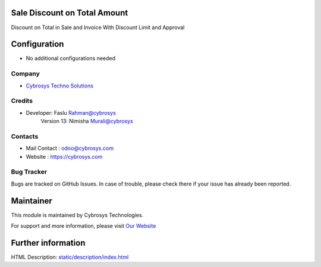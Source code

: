 Sale Discount on Total Amount
=============================
Discount on Total in Sale and Invoice With Discount Limit and Approval

Configuration
=============
* No additional configurations needed

Company
-------
* `Cybrosys Techno Solutions <https://cybrosys.com/>`__

Credits
-------
* Developer: 	Faslu Rahman@cybrosys
    		Version 13: Nimisha Murali@cybrosys

Contacts
--------
* Mail Contact : odoo@cybrosys.com
* Website : https://cybrosys.com

Bug Tracker
-----------
Bugs are tracked on GitHub Issues. In case of trouble, please check there if your issue has already been reported.

Maintainer
==========
.. image:: https://cybrosys.com/images/logo.png
   :target: https://cybrosys.com

This module is maintained by Cybrosys Technologies.

For support and more information, please visit `Our Website <https://cybrosys.com/>`__

Further information
===================
HTML Description: `<static/description/index.html>`__



